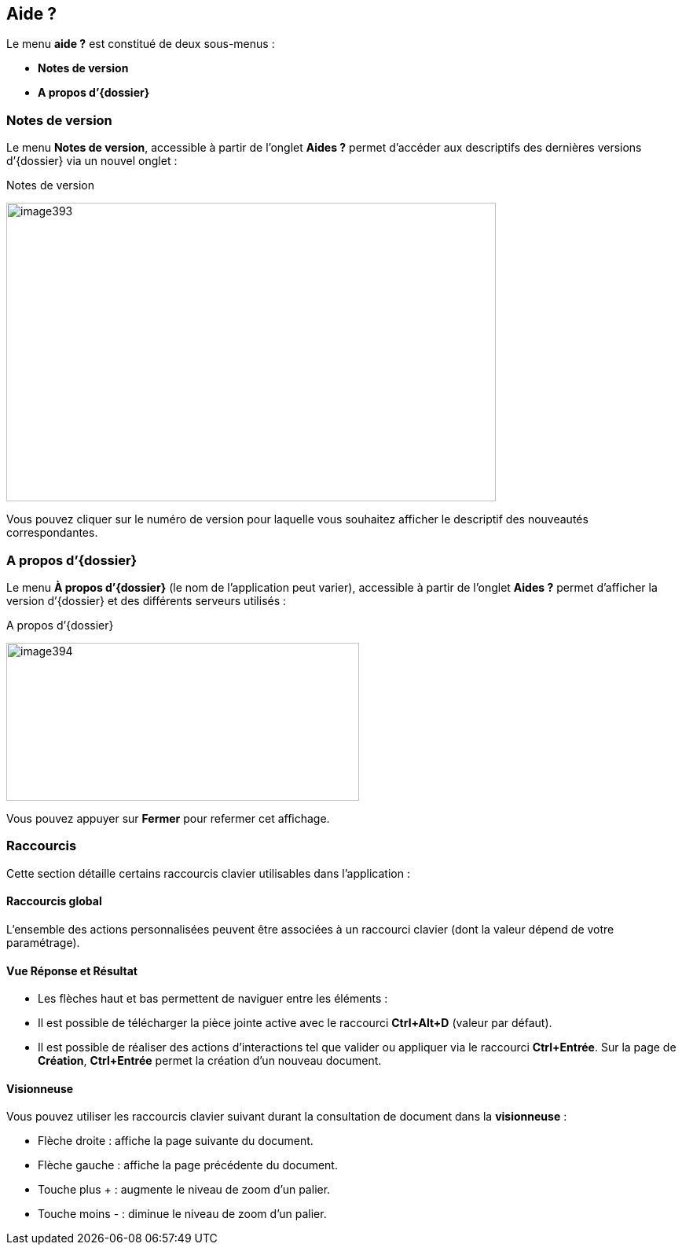[[_19_help]]
== Aide ?

Le menu *aide ?* est constitué de deux sous-menus :

* *Notes de version*
* *A propos d’{dossier}*

=== Notes de version

Le menu *Notes de version*, accessible à partir de l’onglet *Aides ?* permet d’accéder aux descriptifs des dernières versions d’{dossier}
via un nouvel onglet :

.Notes de version
image:19_help/image393.png[width=623,height=380]

Vous pouvez cliquer sur le numéro de version pour laquelle vous souhaitez afficher le descriptif des nouveautés correspondantes.

=== A propos d’{dossier}

Le menu *À propos d’{dossier}* (le nom de l’application peut varier), accessible à partir de l’onglet *Aides ?* permet d’afficher la version d’{dossier} et des différents serveurs utilisés :

.A propos d’{dossier}
image:19_help/image394.png[width=449,height=201]

Vous pouvez appuyer sur *Fermer* pour refermer cet affichage.

=== Raccourcis

Cette section détaille certains raccourcis clavier utilisables dans l’application :

==== Raccourcis global

L’ensemble des actions personnalisées peuvent être associées à un raccourci clavier (dont la valeur dépend de votre paramétrage).

==== Vue Réponse et Résultat

* Les flèches haut et bas permettent de naviguer entre les éléments :
* Il est possible de télécharger la pièce jointe active avec le raccourci *Ctrl+Alt+D* (valeur par défaut).
* Il est possible de réaliser des actions d’interactions tel que valider ou appliquer via le raccourci *Ctrl+Entrée*.
Sur la page de *Création*,
*Ctrl+Entrée* permet la création d’un nouveau document.

==== Visionneuse

Vous pouvez utiliser les raccourcis clavier suivant durant la consultation de document dans la *visionneuse* :

* Flèche droite : affiche la page suivante du document.
* Flèche gauche : affiche la page précédente du document.
* Touche plus + : augmente le niveau de zoom d’un palier.
* Touche moins - : diminue le niveau de zoom d’un palier.

<<<